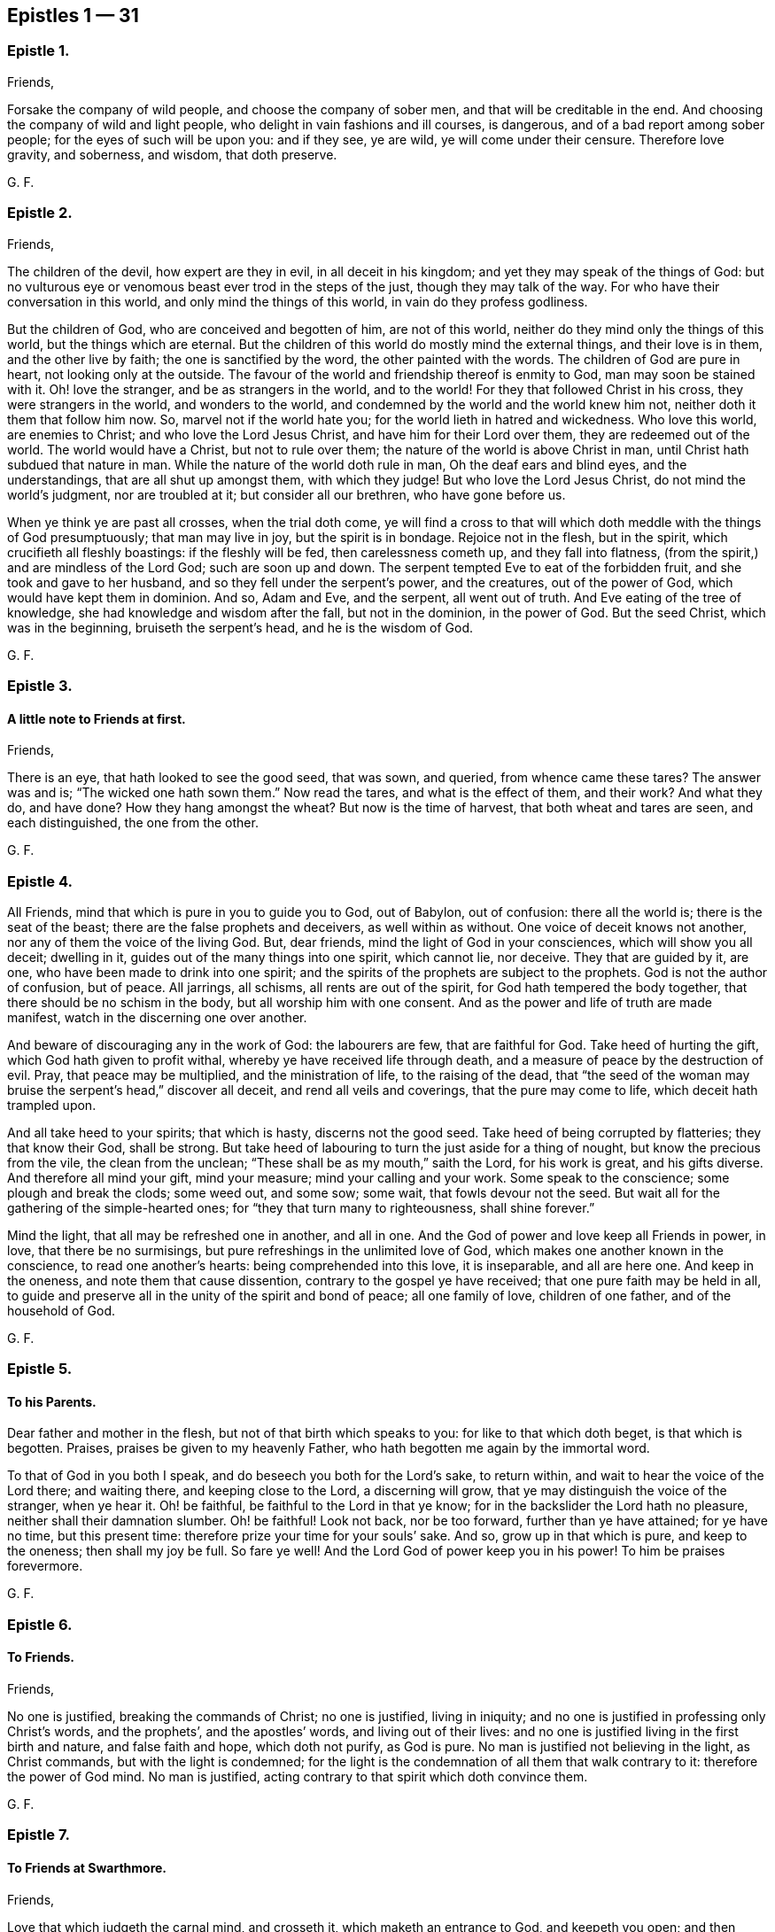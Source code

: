 == Epistles 1 &#8212; 31

[.centered]
=== Epistle 1.

[.salutation]
Friends,

Forsake the company of wild people, and choose the company of sober men,
and that will be creditable in the end.
And choosing the company of wild and light people,
who delight in vain fashions and ill courses, is dangerous,
and of a bad report among sober people; for the eyes of such will be upon you:
and if they see, ye are wild, ye will come under their censure.
Therefore love gravity, and soberness, and wisdom, that doth preserve.

[.signed-section-signature]
G+++.+++ F.

[.centered]
=== Epistle 2.

[.salutation]
Friends,

The children of the devil, how expert are they in evil, in all deceit in his kingdom;
and yet they may speak of the things of God:
but no vulturous eye or venomous beast ever trod in the steps of the just,
though they may talk of the way.
For who have their conversation in this world, and only mind the things of this world,
in vain do they profess godliness.

But the children of God, who are conceived and begotten of him, are not of this world,
neither do they mind only the things of this world, but the things which are eternal.
But the children of this world do mostly mind the external things,
and their love is in them, and the other live by faith;
the one is sanctified by the word, the other painted with the words.
The children of God are pure in heart, not looking only at the outside.
The favour of the world and friendship thereof is enmity to God,
man may soon be stained with it.
Oh! love the stranger, and be as strangers in the world, and to the world!
For they that followed Christ in his cross, they were strangers in the world,
and wonders to the world, and condemned by the world and the world knew him not,
neither doth it them that follow him now.
So, marvel not if the world hate you; for the world lieth in hatred and wickedness.
Who love this world, are enemies to Christ; and who love the Lord Jesus Christ,
and have him for their Lord over them, they are redeemed out of the world.
The world would have a Christ, but not to rule over them;
the nature of the world is above Christ in man,
until Christ hath subdued that nature in man.
While the nature of the world doth rule in man, Oh the deaf ears and blind eyes,
and the understandings, that are all shut up amongst them, with which they judge!
But who love the Lord Jesus Christ, do not mind the world`'s judgment,
nor are troubled at it; but consider all our brethren, who have gone before us.

When ye think ye are past all crosses, when the trial doth come,
ye will find a cross to that will which doth meddle with the things of God presumptuously;
that man may live in joy, but the spirit is in bondage.
Rejoice not in the flesh, but in the spirit, which crucifieth all fleshly boastings:
if the fleshly will be fed, then carelessness cometh up, and they fall into flatness,
(from the spirit,) and are mindless of the Lord God; such are soon up and down.
The serpent tempted Eve to eat of the forbidden fruit,
and she took and gave to her husband, and so they fell under the serpent`'s power,
and the creatures, out of the power of God, which would have kept them in dominion.
And so, Adam and Eve, and the serpent, all went out of truth.
And Eve eating of the tree of knowledge, she had knowledge and wisdom after the fall,
but not in the dominion, in the power of God.
But the seed Christ, which was in the beginning, bruiseth the serpent`'s head,
and he is the wisdom of God.

[.signed-section-signature]
G+++.+++ F.

[.centered]
=== Epistle 3.

[.blurb]
==== A little note to Friends at first.

[.salutation]
Friends,

There is an eye, that hath looked to see the good seed, that was sown, and queried,
from whence came these tares?
The answer was and is; "`The wicked one hath sown them.`"
Now read the tares, and what is the effect of them, and their work?
And what they do, and have done?
How they hang amongst the wheat?
But now is the time of harvest, that both wheat and tares are seen,
and each distinguished, the one from the other.

[.signed-section-signature]
G+++.+++ F.

[.centered]
=== Epistle 4.

All Friends, mind that which is pure in you to guide you to God, out of Babylon,
out of confusion: there all the world is; there is the seat of the beast;
there are the false prophets and deceivers, as well within as without.
One voice of deceit knows not another, nor any of them the voice of the living God.
But, dear friends, mind the light of God in your consciences,
which will show you all deceit; dwelling in it,
guides out of the many things into one spirit, which cannot lie, nor deceive.
They that are guided by it, are one, who have been made to drink into one spirit;
and the spirits of the prophets are subject to the prophets.
God is not the author of confusion, but of peace.
All jarrings, all schisms, all rents are out of the spirit,
for God hath tempered the body together, that there should be no schism in the body,
but all worship him with one consent.
And as the power and life of truth are made manifest,
watch in the discerning one over another.

And beware of discouraging any in the work of God: the labourers are few,
that are faithful for God.
Take heed of hurting the gift, which God hath given to profit withal,
whereby ye have received life through death,
and a measure of peace by the destruction of evil.
Pray, that peace may be multiplied, and the ministration of life,
to the raising of the dead,
that "`the seed of the woman may bruise the serpent`'s head,`" discover all deceit,
and rend all veils and coverings, that the pure may come to life,
which deceit hath trampled upon.

And all take heed to your spirits; that which is hasty, discerns not the good seed.
Take heed of being corrupted by flatteries; they that know their God, shall be strong.
But take heed of labouring to turn the just aside for a thing of nought,
but know the precious from the vile, the clean from the unclean;
"`These shall be as my mouth,`" saith the Lord, for his work is great,
and his gifts diverse.
And therefore all mind your gift, mind your measure; mind your calling and your work.
Some speak to the conscience; some plough and break the clods; some weed out,
and some sow; some wait, that fowls devour not the seed.
But wait all for the gathering of the simple-hearted ones;
for "`they that turn many to righteousness, shall shine forever.`"

Mind the light, that all may be refreshed one in another, and all in one.
And the God of power and love keep all Friends in power, in love,
that there be no surmisings, but pure refreshings in the unlimited love of God,
which makes one another known in the conscience, to read one another`'s hearts:
being comprehended into this love, it is inseparable, and all are here one.
And keep in the oneness, and note them that cause dissention,
contrary to the gospel ye have received; that one pure faith may be held in all,
to guide and preserve all in the unity of the spirit and bond of peace;
all one family of love, children of one father, and of the household of God.

[.signed-section-signature]
G+++.+++ F.

[.centered]
=== Epistle 5.

[.blurb]
==== To his Parents.

Dear father and mother in the flesh, but not of that birth which speaks to you:
for like to that which doth beget, is that which is begotten.
Praises, praises be given to my heavenly Father,
who hath begotten me again by the immortal word.

To that of God in you both I speak, and do beseech you both for the Lord`'s sake,
to return within, and wait to hear the voice of the Lord there; and waiting there,
and keeping close to the Lord, a discerning will grow,
that ye may distinguish the voice of the stranger, when ye hear it.
Oh! be faithful, be faithful to the Lord in that ye know;
for in the backslider the Lord hath no pleasure, neither shall their damnation slumber.
Oh! be faithful!
Look not back, nor be too forward, further than ye have attained; for ye have no time,
but this present time: therefore prize your time for your souls`' sake.
And so, grow up in that which is pure, and keep to the oneness; then shall my joy be full.
So fare ye well!
And the Lord God of power keep you in his power!
To him be praises forevermore.

[.signed-section-signature]
G+++.+++ F.

[.centered]
=== Epistle 6.

[.blurb]
==== To Friends.

[.salutation]
Friends,

No one is justified, breaking the commands of Christ; no one is justified,
living in iniquity; and no one is justified in professing only Christ`'s words,
and the prophets`', and the apostles`' words, and living out of their lives:
and no one is justified living in the first birth and nature, and false faith and hope,
which doth not purify, as God is pure.
No man is justified not believing in the light, as Christ commands,
but with the light is condemned;
for the light is the condemnation of all them that walk contrary to it:
therefore the power of God mind.
No man is justified, acting contrary to that spirit which doth convince them.

[.signed-section-signature]
G+++.+++ F.

[.centered]
=== Epistle 7.

[.blurb]
==== To Friends at Swarthmore.

[.salutation]
Friends,

Love that which judgeth the carnal mind, and crosseth it,
which maketh an entrance to God, and keepeth you open;
and then refreshment will come into your souls from the Lord.
Dwell in the power, and know the power of words in one another; and take heed of deceit.
Farewell: and the God of love and power keep you to himself!

[.signed-section-signature]
G+++.+++ F.

[.centered]
=== Epistle 8.

[.salutation]
Dear Friends,

Those that will live godly in Christ Jesus, must suffer persecution.
God is righteous, God is pure, holy, and just; God is clean.
He that is godly and holy, suffereth by the ungodly, and unrighteous, and unclean,
and unjust, and filthy.
And so the just suffereth by the unjust; and he that is born of the flesh,
persecutes him that is born of the spirit.

[.signed-section-signature]
G+++.+++ F.

[.centered]
=== Epistle 9.

[.salutation]
Friends,

That which is set up by the sword, is held up by the sword;
and that which is set up by spiritual weapons, is held up by spiritual weapons,
and not by carnal weapons.
The peacemaker hath the kingdom, and is in it;
and hath the dominion over the peace-breaker, to calm him in the power of God.

And friends, let the waves break over your heads.
There is rising a new and living way out of the north,
which makes the nations like waters.
Hurt not the vines, nor the oil, nor such as know that "`the earth is the Lord`'s,
and the fulness thereof.`"
The days of virtue, love, and peace, are come and coming,
and the Lamb had and hath the kings of the earth to war withal, and to fight withal,
who will overcome with the sword of the spirit, the word of his mouth;
for the Lamb shall have the victory.

And are not some like Ephraim, with a miscarrying womb?
which have not brought forth the substance, the birth from above;
but have brought forth children to murder?

[.signed-section-signature]
G+++.+++ F.

[.centered]
=== Epistle 10.

[.blurb]
==== To Friends, to stand still in trouble, and see the strength of the Lord.

[.salutation]
Friends,

Whatever ye are addicted to, the tempter will come in that thing;
and when he can trouble you, then he gets advantage over you, and then ye are gone.
Stand still in that which is pure, after ye see yourselves; and then mercy comes in.
After thou seest thy thoughts, and the temptations, do not think, but submit;
and then power comes.
Stand still in that which shows and discovers; and there doth strength immediately come.
And stand still in the light, and submit to it, and the other will be hushed and gone;
and then content comes.
And when temptations and troubles appear, sink down in that which is pure,
and all will be hushed, and fly away.
Your strength is to stand still, after ye see yourselves;
whatsoever ye see yourselves addicted to, temptations, corruption, uncleanness,
etc. then ye think ye shall never overcome.
And earthly reason will tell you, what ye shall lose; hearken not to that,
but stand still in the light that shows them to you,
and then strength comes from the Lord, and help contrary to your expectation.
Then ye grow up in peace, and no trouble shall move you.
David fretted himself, when he looked out; but when he was still,
no trouble could move him.
When your thoughts are out, abroad, then troubles move you.
But come to stay your minds upon that spirit which was before the letter;
here ye learn to read the scriptures aright.
If ye do any thing in your own wills, then ye tempt God;
but stand still in that power which brings peace.

[.signed-section-signature]
G+++.+++ F.

[.centered]
=== Epistle 11.

Dear hearts, brethren, and babes of Christ, wait to feed on the immortal food,
and walk in the truth, and God Almighty be among you!
And in it ye will see him; stand all naked, bare, and uncovered before the Lord.
And take heed of your wills, for that (as Herod) slayeth the just,
and shipwrecks the faith, and runs you into the flesh.
Return back, and stay yourselves upon the Lord every particular,
to have your minds guided by his spirit;
growing up in that which is precious and immortal, there is no feigned love.
So, the eternal God keep you in his eternal love pure unto himself, and naked,
and knit your hearts together!
God Almighty bless you, and water you with the showers of his mercy,
and with the dew of heaven!

[.signed-section-signature]
G+++.+++ F.

[.centered]
=== Epistle 12.

[.salutation]
Friends,

If ye love the light, and walk in it, ye love Christ, and will all walk in unity together.
And if ye hate the light, ye hate Christ.
Here is your teacher, who love it; here is your condemnation, who hate the light.
And the conscience being seared, there is a returning to teachers without.
For the carnal will have its vain invented form;
but the spirit`'s form stands in the power.
Prove yourselves where ye are.

[.signed-section-signature]
G+++.+++ F.

[.centered]
=== Epistle 13.

[.blurb]
==== To the flock of God about Sedburgh.

Every one in your measure wait upon God, who is the true shepherd,
and leads his flock into the green pastures, and fresh springs he opens daily;
this ye will see and experience.
And mind that which is pure in one another, which joins you together;
for nothing will join, or make fit, but what is pure; nor unite, nor build,
but what is pure.
Therefore every particular, fear God;
for whatsoever ye build of yourselves will not stand, but will tumble down again;
although it be as gold, or silver, or brass, or iron, the strength of all these things,
which is above the pure in you, will come to nothing,
and this will not unite with the pure.
Therefore wait every one in the measure which God hath given you;
and none of you be sayers only, but doers of the word.
And so, walk in the truth, and be ye all servants to it,
and it will lead you out of the world.
The world would have the truth to serve them to talk of, to trade withal,
and to contend withal; these are the wells without water,
these are the trees without fruit.
But they who dwell in the spirit of the Lord, (which is pure, which joins together,
and unites and builds up all in one spirit,) see all these things,
and are separated from them.
So if ye live in the spirit, and walk in it, ye will not fulfill the lusts of the flesh,
which will lead into uncleanness, and into adultery,
and into that which despiseth dignity, which defiles the flesh, and goes from the pure.
Therefore the pure faith is to be contended for;
and those who were sanctified by God the Father, did contend for it,
and were preserved by it in Christ Jesus.
Therefore wait upon God for the living bread, that never fades away;
which he that eats of, lives forever.
So God Almighty bless you, and keep you in the measure of his gift, faithful to himself!

Dear hearts! to that which is pure in you I speak,
(which the presumptuous mind would veil,) that God alone may be exalted,
and all flesh shattered down.
And all are to take warning, and not one to exalt himself above another;
but that God alone may be exalted among you all, and in you all,
who alone is blessed forever.
And ye may see, from whence your heavenly food comes alone, and grow up by it;
for God hath done great things in these northern parts,
and the Lord is doing great things to the exaltation of his great name,
and astonishing the heathen; notwithstanding the raging of the beast,
and the opening of his mouth, to the blaspheming of God and his temple.
Therefore all be valiant in the Lord God; and so fare ye well!
And the Lord God of power keep you.

[.signed-section-signature]
G+++.+++ F.

[.centered]
=== Epistle 14.

[.blurb]
==== A word from the Lord to Friends.

All Friends, that are grown up in the life and power of the truth,
see that when ye appoint your meetings in any open place, in the fields, on the moors,
or on the mountains, that none appoint meetings in your own wills;
for that lets in the wills of the world upon the life of Friends,
and so ye come to suffer by the world.
But at such meetings let the wisdom of God guide you,
that some may be there to preserve the truth from suffering by the world;
that all burdens may be kept off, and taken away.
So will ye grow pure and strong.
And when there are any meetings in unbroken places, ye that go to minister to the world,
take not the whole meeting of Friends with you thither,
to suffer with and by the world`'s spirit; but let Friends keep together,
and wait in their own meeting place.
So will the life, (in the truth,) be preserved and grow.
And let three, or four, or six, that are grown up strong, and are in the truth,
go to such unbroken places, and thresh the heathenish nature;
and there is true service for the Lord.
And to you all this is the counsel of the Lord.
The grace of God, the Father of our Lord Jesus Christ, be with your spirits!
Amen.

[.signed-section-signature]
G+++.+++ F.

[.centered]
=== Epistle 15.

[.blurb]
==== To the Church of God in Lancashire.

Friends, Every one in particular, who are of God, and not of the world,
walk out of the world`'s vain customs, ordinances, and commands;
and stand a witness against them all, in the testimony of Jesus,
and witness him the substance of all, waiting in the light of God, and walking in it,
then will ye have unity one with another,
and the blood of Jesus Christ will cleanse you from all sin;
for through it and by it we do overcome; which blood of the new covenant is but one.
There shall ye witness the lamb of God, that takes away the sins of the world.
Oh!--wait all in that which is pure, to be fed alone of God with the eternal, living food!
Go not out among the swine, who feed upon the outside, the husk,
among the merchants of Babylon, and so forsake the living bread;
but as ye have received Christ Jesus, in him walk,
that ye may all honour the Lord Jesus Christ, and adorn his gospel.
And be famous in his light, and bold in his strength,
which will carry you above the world, and above all the deceits of it.
Oh! in love watch over one another for good, and for the better, and not for the worse!
And dwell in that which is pure of God in you, lest your thoughts get forth;
and then evil thoughts get up, and surmising one against another,
which ariseth out of the veiled mind, which darkens the pure discerning.
But as ye dwell in that which is of God, it guides you up out of the elementary life,
and out of the mortal into the immortal,
(which is hid from all the fleshly ones,) where is peace
and joy eternal to all that can witness the new birth.
Babes in Christ, born again of the immortal seed, in it wait,
my life is with you in perfect unity; bow down to nothing but the Lord God.
Satan would have had Christ to have bowed down, but he would not; the same seed now,
the same birth born in you now, which is the same today, yesterday, and forever.
The tempter will come to you; and if ye look forth, and hearken to his words,
and let them in, then ye bow down under him, and worship him.
But I say unto you, and charge you in the presence of the Lord,
mind the pure seed of God in you,
and the mighty power of God will cherish you up to the Lord God above all temptations,
not to bow down to any thing; but feeding upon the immortal food,
ye will feel yourselves supported, and carried over him by your Father and your God,
who is over all, blessed forever!
Who is the virtue of all creatures, the wisdom of all things;
all holy praises be unto the holy, glorious Lord God forever!

[.signed-section-signature]
G+++.+++ F.

[.centered]
=== Epistle 16.

To all you, my dear friends, who have tasted of the immediate, working power of the Lord,
and do find an alteration in your minds, and do see from whence virtue doth come,
and strength, that doth renew the inward man, and doth refresh you;
which draws you in love to forsake the world,
and that which hath form and beauty in it to the eye of the world;
and hath turned your minds within, who see your houses foul, and corruptions strong,
and the way narrow and straight, which leads to life eternal; to you all I say,
wait upon God in that which is pure.
Though you see little, and know little, and have little, and see your emptiness,
and see your nakedness, and barrenness, and unfruitfulness,
and see the hardness of your hearts, and your own unworthiness; it is the light,
that discovers all this, and the love of God to you, and it is that which is immediate,
but the dark understanding cannot comprehend it.
So, wait upon God in that which is pure, in your measure,
and stand still in it every one, to see your saviour,
to make you free from that which the light doth discover to you to be evil.
For the voice of the bridegroom is heard in our land;
and Christ is come amongst the prisoners, to visit them in the prison houses;
they have all hopes of releasement and free pardon, and to come out freely,
for the debt is paid; wait for the manifestation of it,
and he that comes out of prison shall reign.

So, meet together all ye that fear the Lord God, and think upon his name,
his mercies endure forever; his mercies are in temptations and troubles,
his mercies are in afflictions, in reproaches, and in scorns.
Therefore rejoice, ye simple ones, who love simplicity,
and meet and wait together to receive strength and wisdom from the Lord God;
and in departing from sin and evil, ye will be able to speak to the praise of the Lord.
And meeting and waiting in his power, which ye have received,
in it all to improve your measure that God hath given you;
for ye never improve your measure, so long as ye rely upon any visible thing without you;
but when ye come alone to wait upon God,
ye shall every one have a reward according to your deserts, and every one your penny,
who are called into the vineyard to labour.
Therefore be faithful to God, and mind that which is committed to you,
as faithful servants, labouring in love; some threshing, and some ploughing,
and some to keep the sheep.
He that can receive this let him.
And all to watch over one another in the spirit of God.
So God Almighty bless, guide, and prosper you unto his kingdom,
where there is no tribulation.
When your minds run into any thing outwardly, without the power,
it covers and veils the pure in you.

[.signed-section-signature]
G+++.+++ F.

[.centered]
=== Epistle 17.

[.salutation]
Dear Friends,

Prize your time, and the love of the Lord to your souls above all things;
and mind that light in you, that shows you sin and evil.
Which checks you, when you speak an evil word, and tells you,
that ye should not be proud, nor wanton, nor fashion yourselves like unto the world;
for the fashion of this world passeth away.
And if ye hearken to that, it will keep you in humbleness of mind,
and lowliness of heart, and turn your minds within, to wait upon the Lord,
to be guided by it; and bring you to lay aside all sin and evil,
and keep you faithful to the Lord; and bring you to wait on him for teaching,
till an entrance thereof be made to your souls,
and refreshment come to them from the presence of the Lord.
There is your teacher, the light, obeying it; there is your condemnation, disobeying it.
If ye hearken to the light in you, it will not suffer you to conform to the evil ways,
customs, fashions, delights, and vanities of the world; but lead you to purity,
to holiness, to uprightness, even up to the Lord.
Dear hearts, hearken to it, to be guided by it.
For if ye love the light, ye love Christ; if ye hate that, ye hate Christ.
Therefore in the name of the Lord Jesus Christ consider of it;
and the Lord open your understandings to know him.

[.signed-section-signature]
G+++.+++ F.

[.centered]
=== Epistle 18.

All dear Friends everywhere, who have tasted of the everlasting power,
and are made partakers of his divine nature, be faithful,
and dwell in that which is pure.
And take heed of the world`'s evil ways, words, worships, customs, and fashions;
neither let fair speeches draw you out,
nor hard speeches trouble you and make you afraid:
but fear the Lord God of heaven and earth, who by his mighty power upholds all things.
And be bold in the power of truth, and valiant for it upon the earth; treading,
triumphing over, and trampling all deceit under foot, inward and outward;
having done it in yourselves in particular, ye have power over the world in general.
And meet together everywhere, and keep the unity of the spirit,
which is the bond of peace; which circumciseth inwardly, and puts off the body of sin,
and baptizeth all into one body with one spirit.
And being written all in one another`'s hearts, have all one voice,
and the pure language of truth, where in all plainness of speech,
things may be spoken in nakedness of heart one unto another,
in the eternal unity in the one spirit, which draws off and weans you from all things,
that are created and external, (which fade and pass away,) up to God,
the fountain of life, and head of all things; to whom be glory, wisdom, riches,
and honour, God blessed forever!
Who hath blessed us, and given to us eternal life, and this life is in his son;
and he that hath the son, hath the Father also.
And that which the world doth profess and make a trade withal,
the saints do enjoy and possess; which the world doth not know, but in the letter.

And all Friends and brethren, in what ye know, be faithful,
rejoicing and praising the Lord with all thankfulness, that the wise God should call you,
and elect you.
Oh! dwell in love in your hearts to God, and one to another!
And the God of love and life keep you all in his power, and love, and spirit to himself,
that ye may all be kept pure, and stand pure and clean before him.
The work and harvest of the Lord is great.
My prayers to God are for you, that ye may be faithful, and be kept faithful in the work.

[.signed-section-signature]
G+++.+++ F.

[.centered]
=== Epistle 19.

[.salutation]
Dear and tender Friends,

My love is to you all in the truth of God; and my prayers and soul`'s desire are to God,
that ye may he kept in the simplicity of the truth in Christ Jesus,
growing up in the power of his resurrection, and be made conformable to his death,
and have fellowship with him in his sufferings;
and that all your hearts may be knit together in love, and in one spirit to God,
and be kept out of all the world`'s evil customs, fashions, words, works, manners,
ordinances, and commandments, which will all perish,
which the world holdeth up in the carnal mind, and the carnal man doth act them.
For whatsoever is seen with a carnal eye, is carnal.
See, if ye do find something in your understandings made manifest, which is eternal,
to guide your minds out of all external things, which wither away, and fade.
For the cross is to the carnal mind;
your carnal minds going into the carnal and earthly things,
or your eyes and lusts into the earth, where lightness, rashness, crossness, bitterness,
and presumption are, then the tongue will run at random, and is at liberty;
and he that hath not power over his own tongue, his religion is vain,
and the light mind ruleth.
But the light within, which doth convince thee, will show thee,
when the mind goeth forth; and show thee the daily cross,
which is to crucify that carnal mind; for the carnal mind minds carnal things;
and the cross is to the will of man, for it shall never enter.

Therefore give not way to your wills,
nor busy yourselves nor minds with needless and careless words, or such things,
for they will veil you, and draw your minds from God.
But keep within.
And when they shall say, "`lo here,`" or "`lo there is Christ,`" go not forth;
for Christ is within you.
And they are seducers and antichrists,
which draw your minds out from the teaching within you.
For the measure is within, and the light of God is within, and the pearl is within you,
which is hid; and the word of God is within you, and ye are the temples of God;
and God hath said, he will dwell in you, and walk in you.
And then what need ye go to the idols`' temples without you?
The true church (the saints) is in God; but the imitation of the church is in the world,
without God.
The seducers are in the world; antichrists and deceivers are in the world,
and false prophets are in the world; and covetousness is in the world; and all hypocrisy,
and all heresy, and dissimulation, and all pride, and looking for honour is in the world;
and he that seeketh for it, is of the devil.
And all idle, foolish jesting, and all light, vain talking,
which are not seemly nor convenient, are in the world.

Therefore lay aside all filthiness and superfluity of naughtiness, and fear God,
and give glory to him, and worship not the beast;
for the beast and the false prophet must be cast into the lake of fire.
The true figures and types were outward, and visible to the outward eye and mind;
but the carnal mind is to be taken away, and destroyed.
For the figures did type forth the substance; when the substance was come,
the figures were taken away, and types were ended.
And the (false) imitations of Christ and of God are in the world;
and the vain worships of the world are the worships of the beast, and are not of God.
For "`God is a spirit; and he that worships him, must worship him in spirit and truth.`"
The beastly nature in man and woman holdeth up the beast, and his customs and worships;
and the plagues of God are to be poured upon the beast,
and all them that worship the beast and false prophet.
And they that abide in the truth, worship not the beast inwardly, nor outwardly,
but deny all the beast`'s worships and false prophets`',
and worship God in spirit and truth.
And they which do not abide in the truth, hold up the beast`'s worship,
and the false prophets`'; and they that do so, shall have their portion together.
Plagues will be poured upon such.

And ye that know God, dwell in the truth, and tread upon the deceit;
for God will be glorified alone.
To whom be glory and honour forever!
Amen.

[.signed-section-signature]
G+++.+++ F.

[.centered]
=== Epistle 20.

To all my dear brethren, whom the God of power hath enlightened with his eternal light,
and discovered unto you his way of truth, and brought you out of the dark ways,
wherein ye have walked; which dark ways all the world walk in.
But where the pure light of God is witnessed, it guides to himself.
The light is but one, which leads out of darkness and the dark world,
into the world which is without end.
Therefore all Friends and brethren in the eternal truth of God, walk in it up to God,
and be not sayers only, nor backsliders; for the backslider is a sayer, and not a doer,
and there ariseth ambition, pride and presumption out of that nature.
But dwell in the pure light, which God hath made manifest to you in your understanding,
and turn your minds to him, and walk as children of the light, and of the day,
and be not drunken in any thing, nor run to extremes in any thing;
but be moderate and patient.
Wait for the presence of the great God, and our Lord and saviour Jesus Christ;
and he not so childish as to be tossed with men`'s words without life.
And run not out after others`' liberties, which they have got in their notions;
for thou that dost so, wilt not abide in the truth; and so thou mayst come to be shaken,
and shake others, who look at words.
But wait every one in particular, (in the measure that God hath given you,) upon God,
in the fear of God, then your hearts will be kept clean; and this is the sure way.
And wait all to have the son made manifest in you,
and the son alone to set you free in yourselves in particular;
and all that are made free by the son, are one.
But the first nature, that would have liberty, must go into captivity;
which they that live in their carnal reasoning, seek freedom for.
But here is man deceived in his first birth.

But ye all, in whom the immortal seed is brought to light,
who are raised up to sit in heavenly places with Christ Jesus,
and are become children of the day, walk as children of the day,
and as children of the light, and "`let your light so shine before men,
that they may glorify your Father, which is in heaven.`"
All loving the light, ye love the one thing,
which gathers your hearts together to the fountain of light and life; and walking in it,
ye have unity one with another,
and the "`blood of Jesus Christ cleanseth you from all sin.`"
The knowledge of the letter, which you formerly got into your notions and comprehensions,
the dark mind gave dark meanings to it, and so kept you in the broad way;
but now wait all to have the same spirit manifested in your understandings,
which was in them who gave forth the scriptures, who were come out of the broad way,
holy men of God, who had escaped the pollutions of the world.
And if every particular of you know not a principle within, which is of God,
to guide you to wait upon God, ye are still in your own knowledge,
which is brutish and sensual.
But waiting all upon God in that which is of God,
ye are kept open to receive the teachings of God.
And the pure wisdom and knowledge is that, which comes from above, which is to know God,
and Jesus Christ, the way, which is hidden from the world;
and to walk out of your own ways, and out of your own thoughts.
And dwelling in that which is pure, up to God,
it commands your own reason to keep silent, and to cast your own thoughts out:
and dwelling in that which is pure, it discovereth all this.
So dwelling in the spirit, it keepeth all your hearts to God.
To whom be all praise, honour, and glory forever!

[.signed-section-signature]
G+++.+++ F.

[.signed-section-context-close]
From Judge Fell`'s in Lancashire, the 31st of 11th month, 1652.

[.centered]
=== Epistle 21.

[.blurb]
==== To Friends at Kendal.

To that of God in you I speak, that ye may watch over the weak,
and see how the plants of the Lord grow.
And walk in the joy and love of the truth, serving God with joyfulness of heart;
and to you this is the word of the Lord.
And keep all that is bad, down and out with the light, which condemns all ungodliness;
so keep all that out, which is for condemnation; that ye may be preserved clean and pure,
that out of condemnation ye may be kept, and walk in the living light.
So God Almighty be with you all!
And I charge you to read this among the brethren, and these words mind with the light,
that no looseness be amongst you; but own and be obedient to the commands of the Lord,
that ye may stand out of, and above all the contrary commands of man.
And so farewell.

[.signed-section-signature]
G+++.+++ F.

[.centered]
=== Epistle 22.

O Friends! keep close to the light in you,
and do not look forth at words that proceed from a vain and light mind;
but at the power of words.
For the words of God, that proceed from him, are powerful and mighty in operation,
to the throwing down of all the strong holds of the man of sin.
The Lord is coming in power, to gather his chosen ones to himself,
and to judge and condemn the wicked one forevermore.
He will plague the beast, and burn the whore, and plague and torment the disobedient,
and rebellious, and backsliders very sore.
Therefore, ye that know the voice of the Lord, hearken to it,
and see how ye stand in his fear, and how ye are brought into the obedience of the truth.
And take heed of looking forth at man; but keep close to the light in you,
and see that your minds be kept close to that, and guided by that;
and being guided by that,
it will keep you clear and pure to receive the teaching of the Lord.
Have salt in yourselves, and let your words be few and seasoned, that they may be savoury.
And watch over one another in love, and walk in wisdom, and sobriety, and gravity,
and sincerity, in purity, and cleanness.
And keep free from deceit, and have no fellowship with the unfruitful words of darkness,
but rather reprove them.
And be faithful to the Lord; walk so that the world may be confounded and ashamed,
when they speak evil of you, as evil doers; walking in humbleness, lowliness,
and uprightness before them,
it will take away all just occasion of speaking evil against the truth.
And be bold and valiant for the truth, and press forward,
towards the mark of the prize of the high calling of God in Christ Jesus,
and let no man take your crown.

Dear Friends, watch over one another in love,
and stir up that which is pure in one another, and exhort one another daily.
And the Lord keep you all in his fear, and in his obedience now and evermore!

[.signed-section-signature]
G+++.+++ F.

[.centered]
=== Epistle 23.

[.salutation]
Friends,

Fear not the powers of darkness, but keep your meetings,
and meet in that which keeps you over them; and in the power of God ye will have unity.

And dwell in love and unity one with another,
and know one another in the power of an endless life, which doth not change.
And know the second Adam, the Lord from heaven, which is above the first Adam,
the earthly, where all strife and transgression is.
And all Friends everywhere, be faithful in the life and power of God,
and keep your meetings (above all the world) in that which changes not,
that nothing but Christ may reign among you, the power of God, and wisdom of God,
the sanctification and redemption; that the just over all may reign,
and the seed of God may have the dominion in you all;
that with that ye may all be ordered to the glory of God, and kept in the bond of peace,
and reign in the love of God, (which is out of the iniquity,
and rejoiceth not in it,) which thinks no evil.
And have this love shed abroad in all your hearts, and feel it abiding in you;
which love of God edifies the body.
And know the word of God abiding in you, which was in the beginning,
and brings to the beginning; which word being ingrafted, it saves the soul,
and hammers down, and throws down, and burns up that which wars against it.

[.signed-section-signature]
G+++.+++ F.

[.centered]
=== Epistle 24.

To all Friends everywhere, dwell in the truth, and walk in the love of the truth,
in patience, and every one in your measure keep your habitations,
and learn that good lesson of Jesus Christ, to be low and meek in heart,
giving no occasion to the adversary by evil doing.
But walk all honestly and uprightly; for the upright and meek in heart know God,
and God delights in the upright and righteous.
And walking in uprighteousness, ye will be bold as lions,
resisting the wicked with your spiritual weapons, not by bloody hands,
as the wicked are tearing and rending the just that dwell in the truth.
For the lions want, and hunger, and rage; but ye that fear the Lord,
shall want no good thing; and they that wait upon the Lord,
he will` give them their hearts desire.
I witness the words of the Lord to be true, praised be his name!
Oh! Friends, dwell in the fear of the Lord, and take heed of presumption,
that your minds run not out into vanity and lightness,
that the world may not take occasion, and the truth suffer.
But every one keep your habitation where God hath called you; and take heed of deceit,
and form nothing in your own wills or minds, but grow up in the inner man,
(putting off the old man with his deeds,) as trees of righteousness,
which the Lord hath planted, growing in wisdom and understanding to do the will of God,
and not your own wills.
He that doth the will of God, abideth in that which endureth forever,
and seeth all flesh to be as grass, and the glory of the world to pass away.
Woe unto you proud men, who compass the earth,
to set your nests on high! all your gods of gold and silver must perish,
and that mind that holds them up must perish.
But all Friends, mind that which is eternal,
which gathers your hearts together up to the Lord,
and lets you see that ye are written in one another`'s hearts; meet together everywhere,
growing up in the spirit to the Lord, the fountain of life, the head of all things,
God blessed forever!
Let not hard words trouble you,
nor fair speeches win you but dwell in the power of truth, in the mighty God,
and have salt in yourselves to savour all words,
and to stand against all the wiles of the devil, in the mighty power of God.

For God hath raised up his own seed in his saints, which seed, Christ, is but one in all,
and spreads over all, and throughout all;
and we now are through him come to have dominion and power over the evil one,
and to tread upon that which hath been too strong for us, the enemy of our peace,
and the enemy of our unity with God and one with another.
So in that, which is raised up in us, which trampleth upon the earthly, dark power,
have we unity with God, and fellowship with his son, and unity one with another;
so are known to one another in that, which none, who are of the world, knoweth.
So our life is hid, and our happiness, joy, and delight hid from all,
who are ruled and governed by the prince of the air,
from under whose dominion and government we are redeemed
by the only redeemer Christ Jesus,
not with corruptible things, neither is our redemption of man, nor by man,
nor according to the will of man, but contrary to man`'s will.
And so, our unity and fellowship with vain man are lost,
and all his evil ways are now turned into enmity;
and all his profession is now found to be deceit,
and in all his fairest pretences lodgeth cruelty;
and the bottom and ground of all his knowledge of God and Christ is found sandy,
and cannot endure the tempest.
For being brought off from that foundation, and having suffered the loss of all,
which seemed beautiful upon the sand,
(which was there builded according to that wisdom which was not eternal, but was earthly,
upon which the curse of God was, and yet doth remain,
where it is standing,) we declare against that bottom and foundation,
by the power of God, in that light of Christ, which discovers all false foundations,
and makes manifest all sandy bottoms, which man hath builded upon.
For where the only true seed takes root,
there all man`'s plants and plantations are plucked up; for there the earth,
in which the earthly plants grow, is broken up, ploughed up, and ripped up,
and all things made manifest, which have lain hid in it.
For in the earth dwell all the noisome creatures, and the evil beasts,
which are hurtful to the creation: for in the earth the devil dwells and walks;
but the earth being ploughed up, he is made manifest,
and the seat of his dwelling is broken up.
That mind, which doth speak of God, but lives not, dwells not,
nor abides in the fear of God, that mind must suffer, and pass under the judgment of God,
for the curse of God is upon that mind: for that mind is earthly, and of the earth,
upon which the curse of God is.
And that mind may talk of God, and speak of God, but not in union with God,
nor from enjoyment of God in the spirit,
nor from having purchased the knowledge of him through death and sufferings;
but from hear-say of him, and from custom and tradition.
But the true fear of God doth destroy that mind, which speaks of him,
but doth not live in his fear: and that mind is raised up, which doth abide in his fear;
and this is acceptable sacrifice, which is pure, clean, holy, and without spot.
Then that which knows God, speaks of him,
which hath purchased the true knowledge of him through suffering;
and to such there is no condemnation, but joy and peace.
And this mind sings true praises to God, the other in hypocrisy;
and therefore the woe is unto it.
And this mind is stayed upon God, the other is gadding after the creatures,
committing fornication with other lovers; and speaks of God, but is not subject to God,
and must pass through condemnation.

[.signed-section-signature]
G+++.+++ F.

[.centered]
=== Epistle 25.

[.blurb]
==== To Friends in the Truth.

Friends, the love of God is to you, the springs are opening,
and the plants are refreshing with the living waters.
Now friends, walk in the truth, as ye have received it;
and wait in that which keeps you in the yea and nay, in the pure communication,
in the good manners.
In the pure conversation over all the world ye will reign,
whose conversation is in heaven; and here the world ye will judge, walking in the life.
And ye which turn from the light, which Jesus Christ hath enlightened you withal,
here are the corrupt manners, the evil communication, the filthy conversation,
which with the light are all to be condemned.
Ye which turn from the light, are in Esau`'s nature, and choosing the earth,
there is profaneness: therefore take heed to the light,
and wait to receive power from God,
to stand against that which the light discovers to be evil.
And ye who are turned from the light, which Jesus Christ hath enlightened you withal,
and do turn to the hireling priests who are changeable,
from the priest who never changes, ye walk in Judas`' steps, and woe will be your end;
ye had better never have been born, ye are betrayers of the just.
Ye that turn from the light, ye turn from Christ, as Judas did;
and ye that walk in the light, ye walk after Christ, and he is your way;
but ye that turn from it to the hireling priests, Judas is your way,
which is destruction.
And ye that turn from the light, turn from the command of God; Cain is your way.
And ye that turn from the spirit, Balaam is your way.
And ye that get up into presumption, Korah is your way, which leads into self-separation.
And this fruit will wither, which is natural knowledge, which is seen with the light,
and is to be condemned with the light, which never withers,
which is the condemnation of the world; which all the children of the light walk in.
Walking in which light, it will bring you to receive Christ, from whence it comes.
Here is the way to salvation; and as many as receive him,
to them he gives power to become the sons of God.
And the son of God is but one in all, male and female; and the light of God is but one.
So all walk in it, to receive the son; in which light is the unity,
which brings to fellowship with the Father and the son.
And the oneness is in the light, as the Father and the son are one,
and brings you to where he is, out of the world, from the world,
and not to be of the world.
Therefore walk in the light, which is all the world`'s condemnation,
even them of the highest religion, who act contrary to the light.
And to you this is given forth from the word of the living God.
And thou that lovest thy soul, love the light, to wait for Christ,
the saviour of thy soul: and ye that hear the word, wait in the light,
which comes from the word, which leads up to the word which was in the beginning,
which breaks the world to pieces that lies in wickedness, and burns it as with a fire;
and divides asunder the precious from the vile.
This is the word, which makes all clean, which is received into the heart;
and this is the word of faith which we preach: and the world preaches the words without,
being out of the life, and in the brutish knowledge, which is condemned of God,
and by all who are of God, that have (and are in) the life of the holy scriptures.
Therefore I charge you all in the presence of the living God,
to wait in the light which comes from Christ, that with it ye may receive the life;
that with the light and life, which are one,
ye may come to have the scriptures opened to you, which were given forth from the light.
And so all the world, who have not the light guiding their understandings, nor the life,
but are strangers to it, there are the sects, there are the many opinions,
there is the heresy, which makes a profession of the letter declared from the night,
but are out of the life; with the light all this is condemned:
and the children of light are in unity, in that which gave forth the holy scriptures.
And so to you all this testimony is from the word of God.

This is to be read among all Friends everywhere; for this was I moved to send among you.

[.signed-section-signature]
G+++.+++ F.

[.centered]
=== Epistle 26.

[.blurb]
==== Concerning Marriages.

[.salutation]
Friends,

All they who act contrary to the light which comes from Christ Jesus, and hate it,
whose deeds are evil, and live in strife about words,
and their minds are in earthly things, defrauding and wronging one another,
they know when they do so, with the light which comes from Christ Jesus.
So this light, which lets them see and know, when they act contrary to it,
with this light are they condemned.
And all that do act contrary to the light,
and do join together in marriage contrary to the light,
and are joined with that which is contrary to the light, this is their condemnation,
the light, which leads to God.
But who are joined together with the light, are joined together in God;
and let no man put them asunder.
Here is the true joining; and there will be a clear testimony unto them,
that God did move and command, and join them with his light,
among all the children of light; and this marriage is honourable,
and the bed not defiled.
And whom God doth move, and command, and join together, it was and is by his power.

[.signed-section-signature]
G+++.+++ F.

[.centered]
=== Epistle 27.

To all my dear Friends and brethren everywhere.
He that hath the son of God, hath life; all that have not the son of God, have not life.
The son of God is he which makes free from all sin,
and is come to destroy the works of the devil, and to make us conformable to his image,
and the image of the devil to deface and destroy, and the image of God to renew us up in;
and so to bring us to walk in righteousness.
Praises be unto the glorious God forever, who has sent his son into the world,
to take away the sins of the world.
The lamb of God, the son of God, is but one in all his males and females,
sons and daughters, and they all are one in Christ and Christ one in them all.
And all Friends, walk worthy of your calling in all holiness,
for holiness becomes the saints; without holiness no man shall see the Lord.
And every one improve your talents, labouring in the vineyard,
dressing the Lord`'s vineyard, that ye may be found the faithful servants,
who are as good servants, and walking all in love to God, and one to another.
And know one another in the spirit which is immortal;
for all other knowledge in the flesh veils the pure, and hinders your discerning.
There will arise tares out of that ground, whence that love springs.
Therefore dwell all in the pure spirit of God, and walking therein,
it will teach you every one in particular, to know God the Father of spirits,
and all to stand naked and bare, and uncovered before the living Lord God.
For woe is to every one, that is covered, but not with the spirit of the Lord;
and who are covered, and not with his spirit, will not stand in his counsel.
But all ye who are uncovered, walking in the spirit of the Lord God,
it will keep you all in his counsel to stand uncovered before the Lord, bare and naked,
to receive instruction and counsel from him.
So God Almighty be with you all!
The dew of heaven is falling upon you to water the tender plants;
and the blessing of God be amongst you, which showers down amongst you!
The heavenly joy fill your hearts, and comfort you in the inward man in all tribulations.
The glorious light is shining, the immortal is bringing forth out of death,
the prisoners have hope of their pardon, the debt being paid,
and they freely purchased by Christ`'s blood, and he into the prison houses is come,
that the prisoners begin to sing in hope of their eternal freedom,
for joy of heart leaping, and the dumb tongue shall sing praises.
And the arrows of the Almighty are shooting against the wicked.
Therefore be bold and valiant for the truth, triumph over all the deceivers,
and trample upon their deceits.

[.signed-section-signature]
G+++.+++ F.

[.centered]
=== Epistle 28.

To all you, that are enlightened with the light that comes from Jesus, to it take heed,
which leads into the right course of nature, which who act contrary to it,
go out of the right course of nature into drunkenness, rashness, lying, blaspheming,
deceit, and uncleanness.
All this is out of the right course of nature,
and leads out of the right course of nature, and destroys it,
and is to be condemned with that which leads to the glory of the first body,
and leads nature into its right course and right being, which man was in before he fell.

[.signed-section-signature]
G+++.+++ F.

[.centered]
=== Epistle 29.

[.blurb]
==== Concerning Tithes.

[.salutation]
Friends,

The counsel of the living God to you all is,
that ye may come to discern the ministers of God
and Christ from the ministers of the world,
that have gotten the scriptures for their cloak, and with them make a colour to deceive,
and tell you, "`that they are the ministers of Jesus Christ,
and Christ hath sent them;`" who sue you at the law,
and hale you before magistrates for tithes and maintenance, when they do you no work,
nor have ye hired them.
Yet they come and tell you, "`the workman is worthy of his meat,
and the labourer is worthy of his hire.`"
Here the custom of sin hath taken away the sense; they are so accustomed to it.
But praised be the Lord God, who hath given us his light, and with it all such are seen,
comprehended, and judged; and to such we cannot give tithes, nor hire, who do us no work,
whom we have not hired; for it is contrary to scripture and Christ`'s doctrine,
and to that of God in our consciences.
It is not for the saving of the earth (for it is the Lord`'s,
and the fulness of it) that we do not pay the priests`' tithes; for if we should,
we should uphold the first priesthood, and its office, who had their storehouses,
to put the tithes into that were given them; and then all the widows, fatherless,
and strangers came, and were to be filled in the priest`'s gate,
and the priests were to minister it out of the storehouse;
as ye may read in Malachi and the book of Moses, who received a law from God,
and gave it forth to the priests to receive tithes.
So with the light, which Christ Jesus hath given us, with it we come to witness him,
the unchangeable priest, and see the change of the first priesthood,
and the change of the law also, by which the priest received the tithes;
as ye may read Heb.
vii. So we do witness the new testament, and the new covenant,
and the everlasting priest,
(praised be God!) and do confess Christ Jesus come in the flesh.
And all ye that would have us to give priests`' tithes, and would compel us so to do,
ye are they that do oppose Christ`'s doctrine and commands to his disciples,
"`Freely ye have received,
freely give;`" and do not own the unchangeable priest`'s being come to teach his people:
ye are against the unchangeable priest`'s office; ye are against the new covenant,
and new testament.
And so we cannot uphold tithes, and such as take tithes,
who act against Christ Jesus`' commands, and deny him to be come in the flesh, in life,
doctrine, and power.
So, we that suffer our goods to be spoiled joyfully, it is for Christ`'s sake,
the unchangeable priest, and for the new covenant`'s sake, and the new testament`'s sake.
As the Hebrews did, who suffered their goods to be spoiled joyfully,
and were a gazing-stock; and so we suffer now by the changeable priesthood,
which takes tithes, as the people of God did then.
But if we hire any man, and set him at work, we will give him his wages and his meat;
but such dissemblers, as say, the scripture is their rule for it,
and we neither hired nor set them at work, all such deceivers are denied,
who take the scripture words, and make a cloak of them for their covetous practices.
Nevertheless, if any minister of Jesus Christ, or son, or daughter, or servant,
which Jesus Christ sends forth, (who said, "`Freely ye have received,
freely give,`") comes to our houses, and ministers unto us spiritual things,
we will set before him our carnal things; and he that soweth unto us spiritual things,
it is the least, that we minister unto him of our carnal things.
But he that sueth us at the law for means, and calleth me before courts and sessions,
and telleth me, he is a minister of Christ, and Christ sent him,
all such evil beasts (as the apostle speaks of) we deny, who mind earthly things,
whose god is their belly, who serve not the Lord Jesus Christ, but their own bellies.
But if any one come into our houses, (as aforesaid,) to preach the gospel to us,
we shall set before them, and they shall eat freely, as Christ saith,
"`Whatsoever they set before you, that eat.`"
But to give tithes to such as do not preach to us spiritual things,
but deny Christ come in the flesh, and hold up things in the figure, all such we deny;
and for the truth`'s sake do we suffer by such.
And ye that have bought tithes to get gain thereby, to you we cannot pay tithes;
ye are as bad as the priests to hold up such things, as were acted in the figure,
and deny Christ come in the flesh.
And though ye may say, give Caesar his due, for a cloak, that cloak we deny.
Nevertheless, if we be owing any thing to Caesar, or to any ruler, or magistrate,
or minister, he shall have his due.
So, Caesar shall have his due in his place; and the figure we own in its place,
and Christ in his place.

[.signed-section-signature]
G+++.+++ F.

[.centered]
=== Epistle 30.

[.blurb]
==== To a suffering Friend.

Dear John, the everlasting arm of the Lord hold thee up, and break all thy bonds asunder,
and set thee upon the rock on thy feet, in which thou mayst know his presence,
and his everlasting, supreme power.
And so the God of life be with thee!
And pray for thy enemies, for the Lord to open them and their hearts,
and see themselves and thee.

[.signed-section-signature]
G+++.+++ F.

[.centered]
=== Epistle 31.

[.salutation]
Dear Friends,

Mind the steadfast guide to the Lord, where we do all meet in the eternal spirit,
in oneness, all being baptized by it into one body, having one food,
the eternal bread of life, which the immortal feed upon,
and all made to drink into one spirit,
which is the cup of the communion of the blood of our Lord Jesus Christ,
which makes perfect, and redeems from all that is vain, fleshly, and earthly, up to God,
who is holy, pure, spiritual, and eternal.
And let not any of you in your desires wander from that which is pure in you;
then your conditions will be kept clear and pure to see all things as they are,
and a clear separation will be made from that which is of man, and of your own,
and that which is of God; and there will be a growing up in that which is pure.
And so, be low in your minds, waiting for the coming of our Lord Jesus Christ in you all,
who is Lord over all, to be Lord over all in you.
And so the Lord God of power keep you all!
Farewell.

[.signed-section-signature]
G+++.+++ F.
